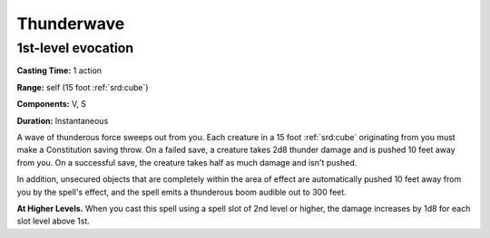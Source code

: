 
.. _srd:thunderwave:

Thunderwave
-------------------------------------------------------------

1st-level evocation
^^^^^^^^^^^^^^^^^^^

**Casting Time:** 1 action

**Range:** self (15 foot :ref:`srd:cube`)

**Components:** V, S

**Duration:** Instantaneous

A wave of thunderous force sweeps out from you. Each creature in a 15
foot :ref:`srd:cube` originating from you must make a Constitution saving throw. On
a failed save, a creature takes 2d8 thunder damage and is pushed 10 feet
away from you. On a successful save, the creature takes half as much
damage and isn't pushed.

In addition, unsecured objects that are completely within the area of
effect are automatically pushed 10 feet away from you by the spell's
effect, and the spell emits a thunderous boom audible out to 300 feet.

**At Higher Levels.** When you cast this spell using a spell slot of 2nd
level or higher, the damage increases by 1d8 for each slot level above
1st.
